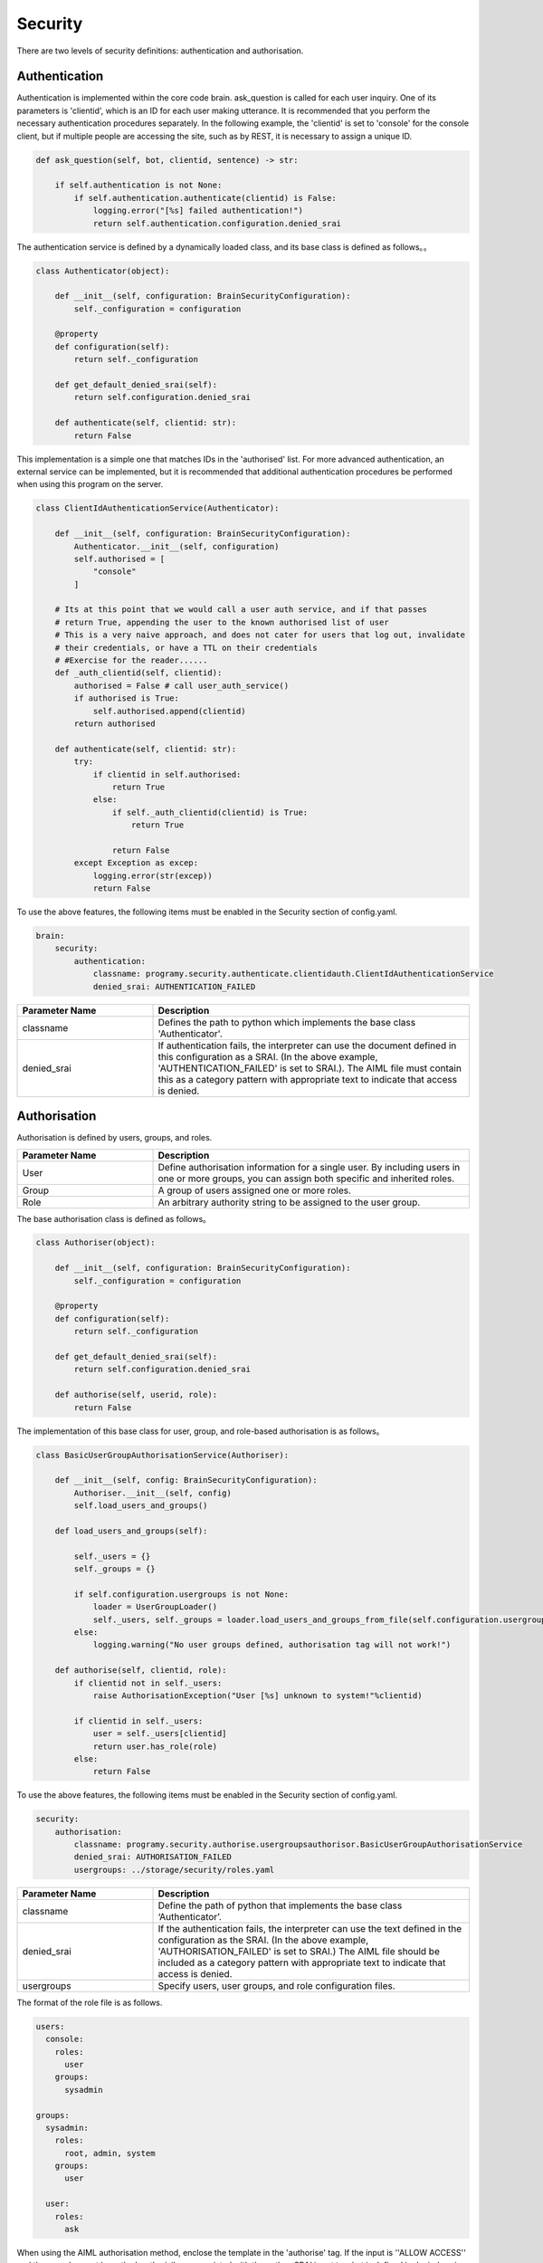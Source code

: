 Security
============================

There are two levels of security definitions: authentication and authorisation.

Authentication
----------------------------

Authentication is implemented within the core code brain.
ask_question is called for each user inquiry.
One of its parameters is 'clientid', which is an ID for each user making utterance.
It is recommended that you perform the necessary authentication procedures separately.
In the following example, the 'clientid' is set to 'console' for the console client, but if multiple people are accessing the site, such as by REST, it is necessary to assign a unique ID.

.. code:: python

       def ask_question(self, bot, clientid, sentence) -> str:

           if self.authentication is not None:
               if self.authentication.authenticate(clientid) is False:
                   logging.error("[%s] failed authentication!")
                   return self.authentication.configuration.denied_srai

The authentication service is defined by a dynamically loaded class, and its base class is defined as follows。。

.. code:: python

   class Authenticator(object):

       def __init__(self, configuration: BrainSecurityConfiguration):
           self._configuration = configuration

       @property
       def configuration(self):
           return self._configuration

       def get_default_denied_srai(self):
           return self.configuration.denied_srai

       def authenticate(self, clientid: str):
           return False

This implementation is a simple one that matches IDs in the 'authorised' list. 
For more advanced authentication, an external service can be implemented, but it is recommended that additional authentication procedures be performed when using this program on the server.

.. code:: python

   class ClientIdAuthenticationService(Authenticator):

       def __init__(self, configuration: BrainSecurityConfiguration):
           Authenticator.__init__(self, configuration)
           self.authorised = [
               "console"
           ]

       # Its at this point that we would call a user auth service, and if that passes
       # return True, appending the user to the known authorised list of user
       # This is a very naive approach, and does not cater for users that log out, invalidate
       # their credentials, or have a TTL on their credentials
       # #Exercise for the reader......
       def _auth_clientid(self, clientid):
           authorised = False # call user_auth_service()
           if authorised is True:
               self.authorised.append(clientid)
           return authorised

       def authenticate(self, clientid: str):
           try:
               if clientid in self.authorised:
                   return True
               else:
                   if self._auth_clientid(clientid) is True:
                       return True

                   return False
           except Exception as excep:
               logging.error(str(excep))
               return False

To use the above features, the following items must be enabled in the Security section of config.yaml.

.. code:: yaml

   brain:
       security:
           authentication:
               classname: programy.security.authenticate.clientidauth.ClientIdAuthenticationService
               denied_srai: AUTHENTICATION_FAILED

.. csv-table::
    :header: "Parameter Name","Description"
    :widths: 30,70

    "classname","Defines the path to python which implements the base class 'Authenticator'."
    "denied_srai","If authentication fails, the interpreter can use the document defined in this configuration as a SRAI. (In the above example, 'AUTHENTICATION_FAILED' is set to SRAI.). The AIML file must contain this as a category pattern with appropriate text to indicate that access is denied."


Authorisation
----------------------------

Authorisation is defined by users, groups, and roles.

.. csv-table::
    :header: "Parameter Name","Description"
    :widths: 30,70

    "User","Define authorisation information for a single user. By including users in one or more groups, you can assign both specific and inherited roles."
    "Group","A group of users assigned one or more roles."
    "Role","An arbitrary authority string to be assigned to the user group."


The base authorisation class is defined as follows。

.. code:: python

   class Authoriser(object):

       def __init__(self, configuration: BrainSecurityConfiguration):
           self._configuration = configuration

       @property
       def configuration(self):
           return self._configuration

       def get_default_denied_srai(self):
           return self.configuration.denied_srai

       def authorise(self, userid, role):
           return False

The implementation of this base class for user, group, and role-based authorisation is as follows。

.. code:: python

   class BasicUserGroupAuthorisationService(Authoriser):

       def __init__(self, config: BrainSecurityConfiguration):
           Authoriser.__init__(self, config)
           self.load_users_and_groups()

       def load_users_and_groups(self):

           self._users = {}
           self._groups = {}

           if self.configuration.usergroups is not None:
               loader = UserGroupLoader()
               self._users, self._groups = loader.load_users_and_groups_from_file(self.configuration.usergroups)
           else:
               logging.warning("No user groups defined, authorisation tag will not work!")

       def authorise(self, clientid, role):
           if clientid not in self._users:
               raise AuthorisationException("User [%s] unknown to system!"%clientid)

           if clientid in self._users:
               user = self._users[clientid]
               return user.has_role(role)
           else:
               return False

To use the above features, the following items must be enabled in the Security section of config.yaml.

.. code:: yaml

       security:
           authorisation:
               classname: programy.security.authorise.usergroupsauthorisor.BasicUserGroupAuthorisationService
               denied_srai: AUTHORISATION_FAILED
               usergroups: ../storage/security/roles.yaml


.. csv-table::
    :header: "Parameter Name","Description"
    :widths: 30,70

    "classname","Define the path of python that implements the base class ‘Authenticator’."
    "denied_srai","If the authentication fails, the interpreter can use the text defined in the configuration as the SRAI. (In the above example, 'AUTHORISATION_FAILED' is set to SRAI.) The AIML file should be included as a category pattern with appropriate text to indicate that access is denied."
    "usergroups","Specify users, user groups, and role configuration files."

The format of the role file is as follows.

.. code:: yaml

   users:
     console:
       roles:
         user
       groups:
         sysadmin

   groups:
     sysadmin:
       roles:
         root, admin, system
       groups:
         user

     user:
       roles:
         ask

When using the AIML authorisation method, enclose the template in the 'authorise' tag.
If the input is ''ALLOW ACCESS'' and the user does not have the 'root' privilege associated with them, then SRAI is set to what is defined in denied_srai.

.. code:: xml

       <category>
           <pattern>ALLOW ACCESS</pattern>
           <template>
               <authorise role="root">
                   Access Allowed
               </authorise>
           </template>
       </category>
